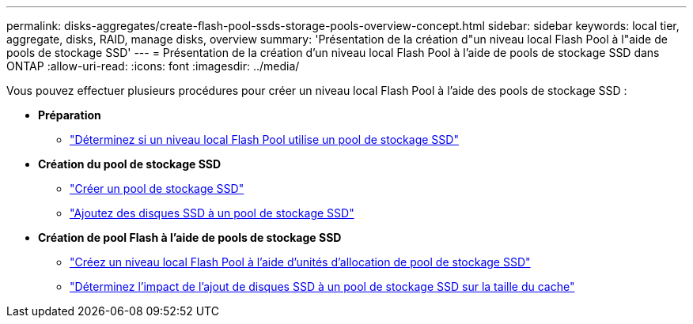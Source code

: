 ---
permalink: disks-aggregates/create-flash-pool-ssds-storage-pools-overview-concept.html 
sidebar: sidebar 
keywords: local tier, aggregate, disks, RAID, manage disks, overview 
summary: 'Présentation de la création d"un niveau local Flash Pool à l"aide de pools de stockage SSD' 
---
= Présentation de la création d'un niveau local Flash Pool à l'aide de pools de stockage SSD dans ONTAP
:allow-uri-read: 
:icons: font
:imagesdir: ../media/


[role="lead"]
Vous pouvez effectuer plusieurs procédures pour créer un niveau local Flash Pool à l'aide des pools de stockage SSD :

* *Préparation*
+
** link:determine-flash-pool-aggregate-ssd-storage-task.html["Déterminez si un niveau local Flash Pool utilise un pool de stockage SSD"]


* *Création du pool de stockage SSD*
+
** link:create-ssd-storage-pool-task.html["Créer un pool de stockage SSD"]
** link:add-storage-ssd-pool-task.html["Ajoutez des disques SSD à un pool de stockage SSD"]


* *Création de pool Flash à l'aide de pools de stockage SSD*
+
** link:create-flash-pool-aggregate-ssd-storage-task.html["Créez un niveau local Flash Pool à l'aide d'unités d'allocation de pool de stockage SSD"]
** link:determine-impact-cache-size-adding-ssds-task.html["Déterminez l'impact de l'ajout de disques SSD à un pool de stockage SSD sur la taille du cache"]



